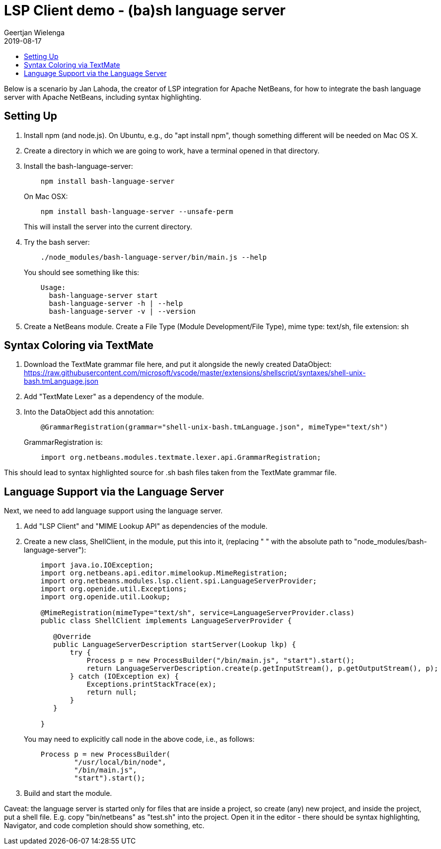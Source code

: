 // 
//     Licensed to the Apache Software Foundation (ASF) under one
//     or more contributor license agreements.  See the NOTICE file
//     distributed with this work for additional information
//     regarding copyright ownership.  The ASF licenses this file
//     to you under the Apache License, Version 2.0 (the
//     "License"); you may not use this file except in compliance
//     with the License.  You may obtain a copy of the License at
// 
//       http://www.apache.org/licenses/LICENSE-2.0
// 
//     Unless required by applicable law or agreed to in writing,
//     software distributed under the License is distributed on an
//     "AS IS" BASIS, WITHOUT WARRANTIES OR CONDITIONS OF ANY
//     KIND, either express or implied.  See the License for the
//     specific language governing permissions and limitations
//     under the License.
//

= LSP Client demo - (ba)sh language server
:author: Geertjan Wielenga 
:revdate: 2019-08-17
:jbake-type: post
:jbake-tags: blogentry
:jbake-status: published
:keywords: NetBeans at Oracle Code One 2019
:description: NetBeans at Oracle Code One 2019
:toc: left
:toc-title:
:syntax: true



Below is a scenario by Jan Lahoda, the creator of LSP integration for Apache NetBeans, for how to integrate the bash language server with Apache NetBeans, including syntax highlighting.


== Setting Up

. Install npm (and node.js). On Ubuntu, e.g., do "apt install npm", though something different will be needed on Mac OS X.
. Create a directory in which we are going to work, have a terminal opened in that directory.
. Install the bash-language-server:
+
[source,console]
----
    npm install bash-language-server
----
+
On Mac OSX:
+
[source,console]
----
    npm install bash-language-server --unsafe-perm
----
+
This will install the server into the current directory.
. Try the bash server:
+
[source,console]
----
    ./node_modules/bash-language-server/bin/main.js --help
----
+
You should see something like this:
+
[source,console]
----
    Usage:
      bash-language-server start
      bash-language-server -h | --help
      bash-language-server -v | --version
----
. Create a NetBeans module. Create a File Type (Module Development/File Type), mime type: text/sh, file extension: sh

== Syntax Coloring via TextMate

. Download the TextMate grammar file here, and put it alongside the newly created DataObject:
  link:https://raw.githubusercontent.com/microsoft/vscode/master/extensions/shellscript/syntaxes/shell-unix-bash.tmLanguage.json[https://raw.githubusercontent.com/microsoft/vscode/master/extensions/shellscript/syntaxes/shell-unix-bash.tmLanguage.json]
. Add "TextMate Lexer" as a dependency of the module.
. Into the DataObject add this annotation:
+
[source,java]
----
    @GrammarRegistration(grammar="shell-unix-bash.tmLanguage.json", mimeType="text/sh")
----
+
GrammarRegistration is:
+
[source,java]
----
    import org.netbeans.modules.textmate.lexer.api.GrammarRegistration;
----


This should lead to syntax highlighted source for .sh bash files taken from the TextMate grammar file.

== Language Support via the Language Server

Next, we need to add language support using the language server.


. Add "LSP Client" and "MIME Lookup API" as dependencies of the module.

. Create a new class, ShellClient, in the module, put this into it, (replacing " " with the absolute path to "node_modules/bash-language-server"):
+
[source,java]
----
    import java.io.IOException;
    import org.netbeans.api.editor.mimelookup.MimeRegistration;
    import org.netbeans.modules.lsp.client.spi.LanguageServerProvider;
    import org.openide.util.Exceptions;
    import org.openide.util.Lookup;

    @MimeRegistration(mimeType="text/sh", service=LanguageServerProvider.class)
    public class ShellClient implements LanguageServerProvider {

       @Override
       public LanguageServerDescription startServer(Lookup lkp) {
           try {
               Process p = new ProcessBuilder("/bin/main.js", "start").start();
               return LanguageServerDescription.create(p.getInputStream(), p.getOutputStream(), p);
           } catch (IOException ex) {
               Exceptions.printStackTrace(ex);
               return null;
           }
       }

    }
----
+
You may need to explicitly call node in the above code, i.e., as follows:
+
[source,java]
----
    Process p = new ProcessBuilder(
            "/usr/local/bin/node", 
            "/bin/main.js", 
            "start").start();
----
. Build and start the module.



Caveat: the language server is started only for files that are inside a project, so create (any) new project, and inside the project, put a shell file. E.g. copy "bin/netbeans" as "test.sh" into the project. Open it in the editor - there should be syntax highlighting, Navigator, and code completion should show something, etc.
